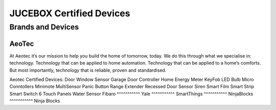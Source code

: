 JUCEBOX Certified Devices
=========
Brands and Devices
--------
AeoTec
^^^^^^^^^^^
At Aeotec it’s our mission to help you build the home of tomorrow, today. We do this through what we specialise in: technology. Technology that can be applied to home automation. Technology that can be applied to a home’s comforts. But most importantly, technology that is reliable, proven and standardised.

Aeotec Certified Devices:
Door Window Sensor
Garage Door Controller
Home Energy Meter
KeyFob
LED Bulb
Micro Conntollers
Minimote
MultiSensor
Panic Button
Range Extender
Recessed Door Sensor
Siren
Smart Film
Smart Strip
Smart Switch 6
Touch Panels
Water Sensor
Fibaro
^^^^^^^^^^^
Yale
^^^^^^^^^^^
SmartThings
^^^^^^^^^^^
NinjaBlocks
^^^^^^^^^^^
Ninja Blocks
